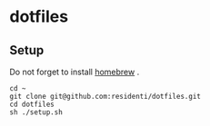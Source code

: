 * dotfiles
** Setup
Do not forget to install [[https://brew.sh/index_ja][homebrew]] .
#+begin_src
cd ~
git clone git@github.com:residenti/dotfiles.git
cd dotfiles
sh ./setup.sh
#+end_src
